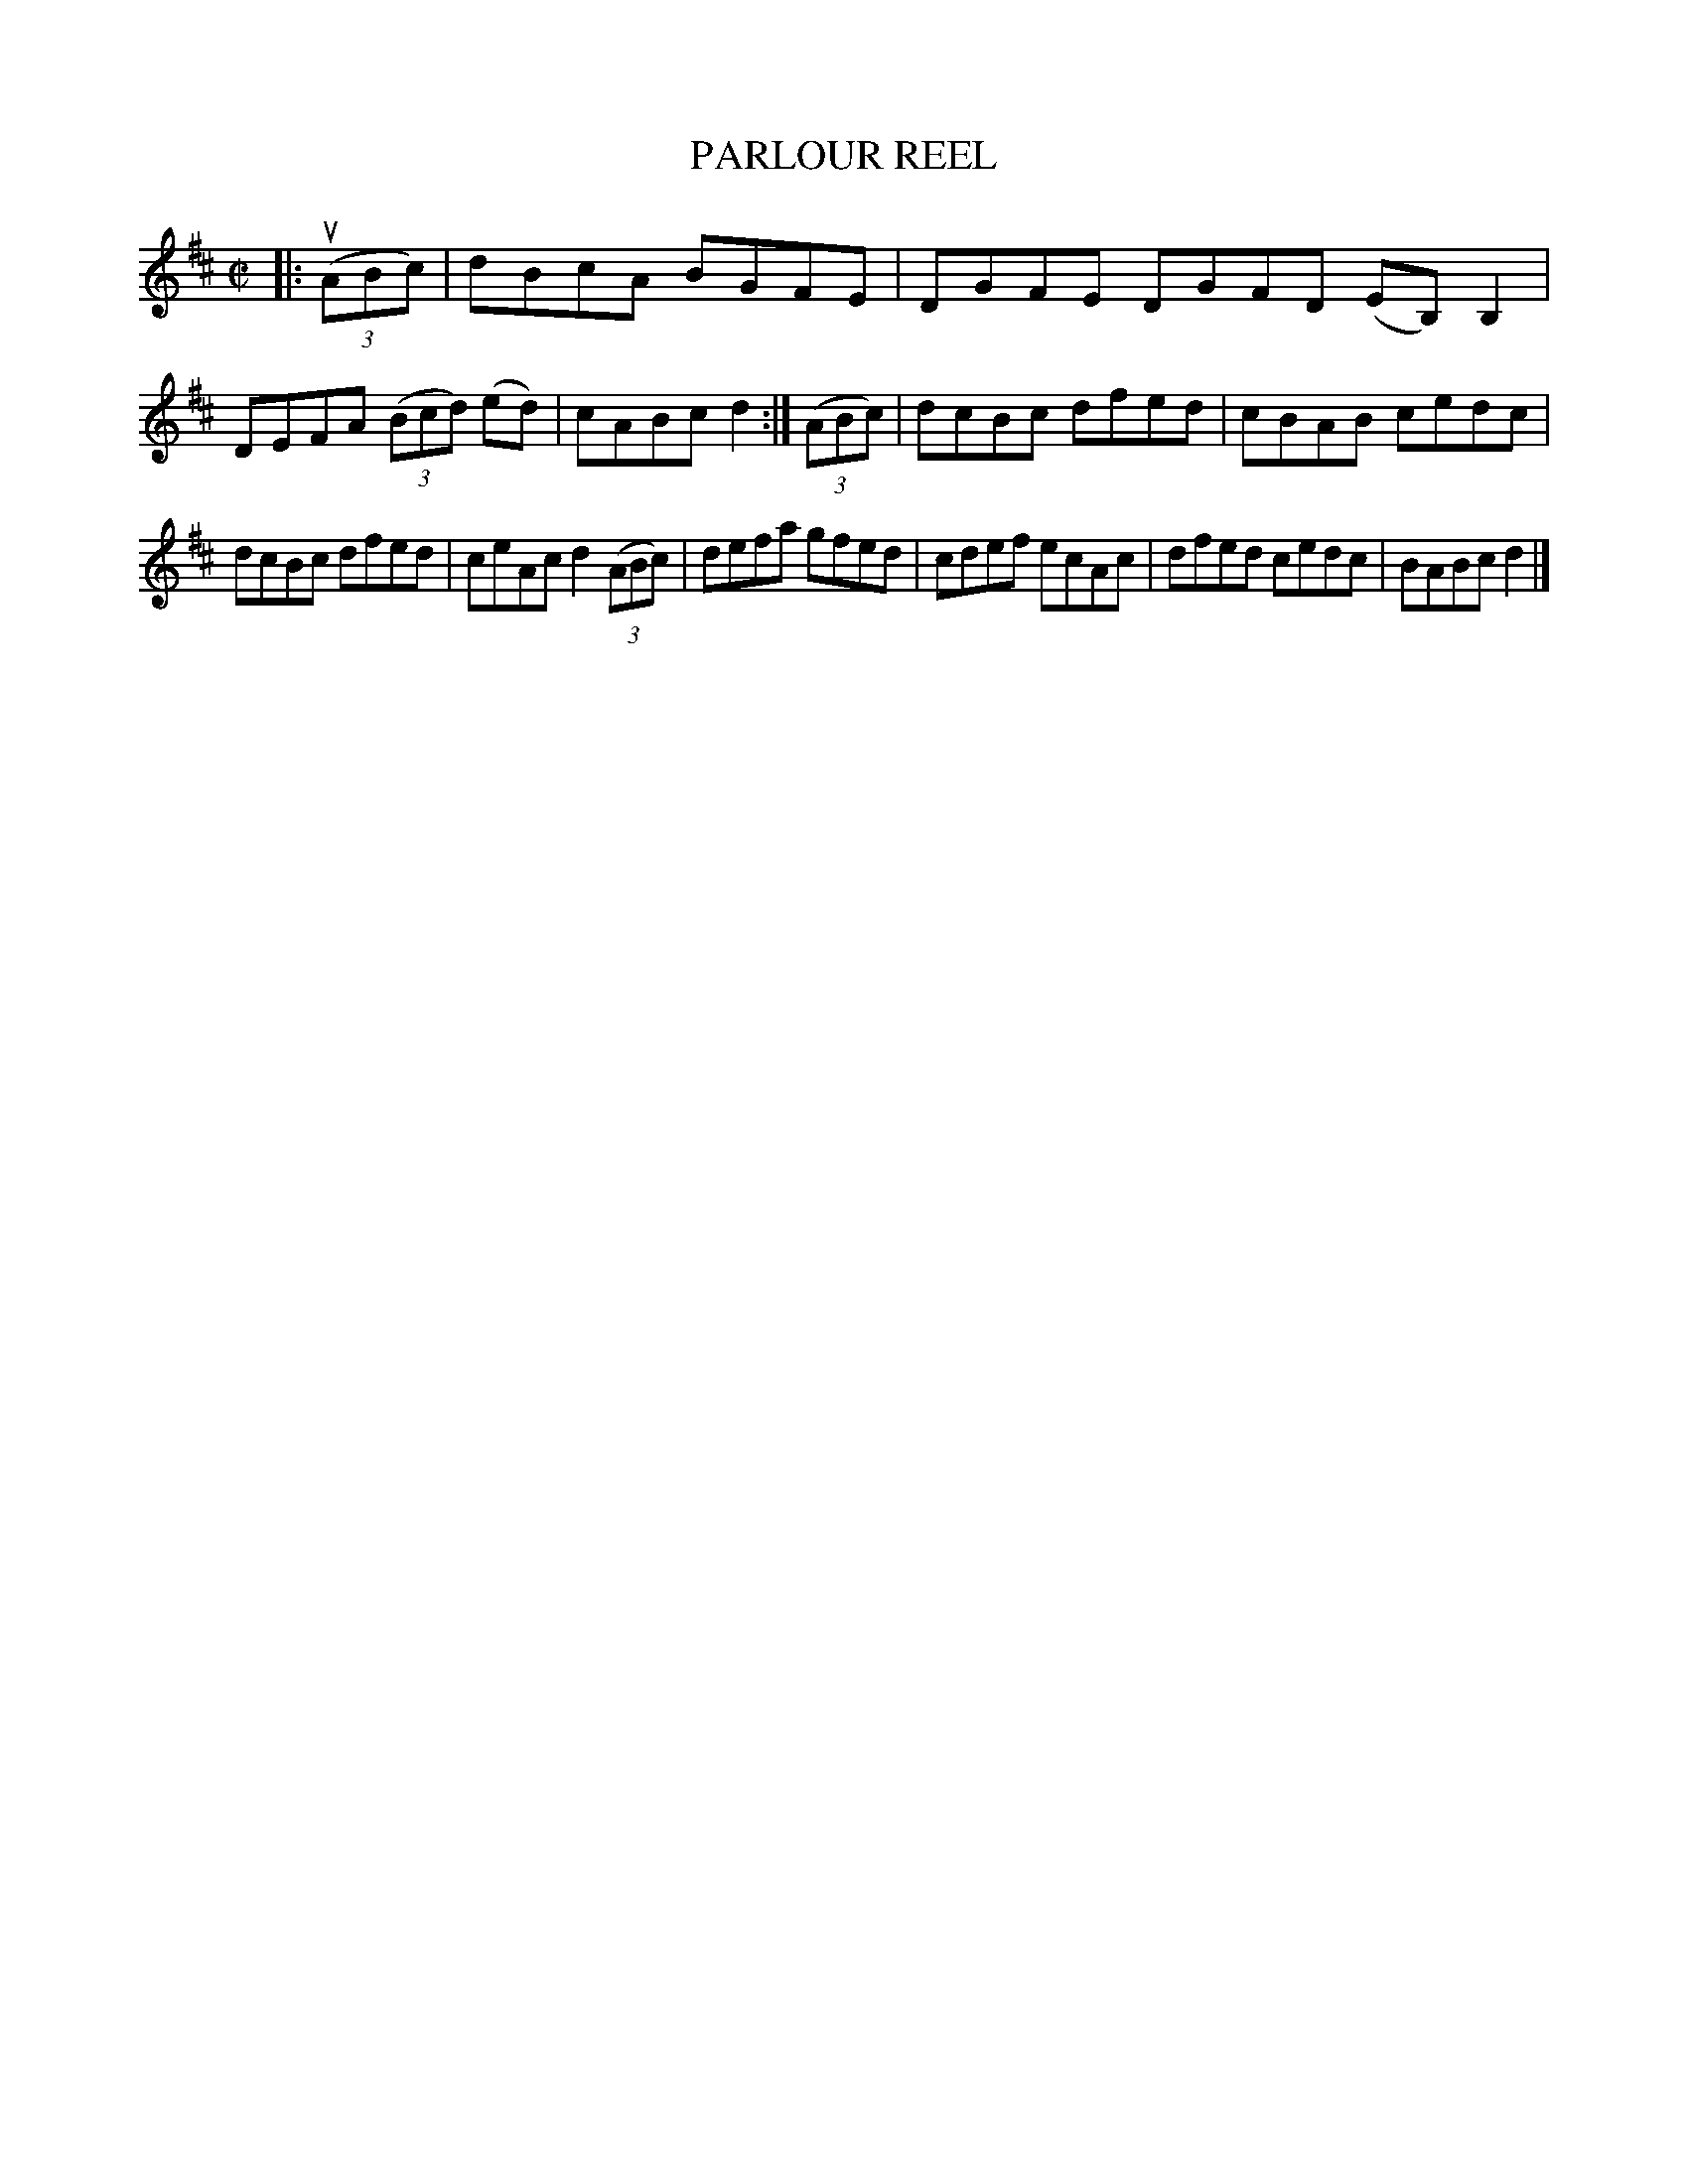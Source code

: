X: 4069
T: PARLOUR REEL
R: Reel.
%R: reel
B: James Kerr "Merry Melodies" v.4 p.10 #69
Z: 2016 John Chambers <jc:trillian.mit.edu>
M: C|
L: 1/8
K: D
|:\
(3(uABc) |\
dBcA BGFE | DGFE DGFD (EB,)B,2 |\
DEFA (3(Bcd) (ed) | cABc d2 :|\
(3(ABc) |\
dcBc dfed | cBAB cedc |
dcBc dfed | ceAc d2 (3(ABc) |\
defa gfed | cdef ecAc |\
dfed cedc | BABc d2 |]
